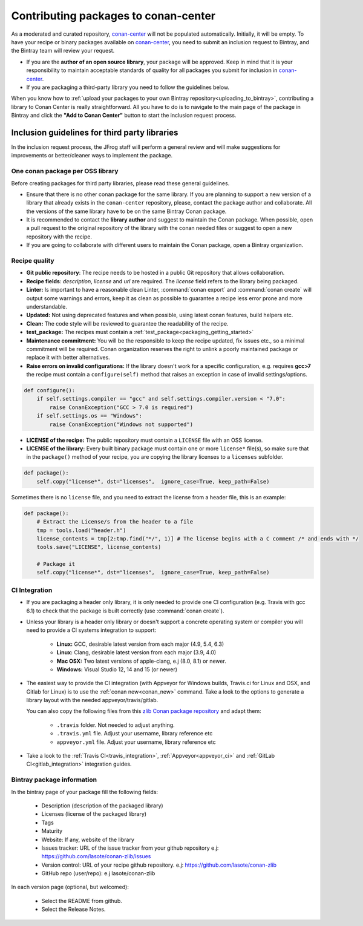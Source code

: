 .. _conan_center_flow:

Contributing packages to conan-center
=====================================

As a moderated and curated repository, `conan-center`_ will not be populated automatically.
Initially, it will be empty. To have your recipe or binary packages available on `conan-center`_,
you need to submit an inclusion request to Bintray, and the Bintray team will review your request.

- If you are the **author of an open source library**, your package will be approved. Keep in mind
  that it is your responsibility to maintain acceptable standards of quality for all packages you
  submit for inclusion in `conan-center`_.

- If you are packaging a third-party library you need to follow the guidelines below.

When you know how to :ref:`upload your packages to your own Bintray repository<uploading_to_bintray>`, contributing a library to Conan
Center is really straightforward. All you have to do is to navigate to the main page of the package in Bintray and click the
**"Add to Conan Center"** button to start the inclusion request process.

.. image:: /images/add_to_conan-center.png
    :align: center

Inclusion guidelines for third party libraries
**********************************************

In the inclusion request process, the JFrog staff will perform a general review and will make
suggestions for improvements or better/cleaner ways to implement the package.

One conan package per OSS library
---------------------------------

Before creating packages for third party libraries, please read these general guidelines.

- Ensure that there is no other conan package for the same library. If you are planning to support a
  new version of a library that already exists in the ``conan-center`` repository, please, contact
  the package author and collaborate. All the versions of the same library have to be on the same
  Bintray Conan package.

- It is recommended to contact the **library author** and suggest to maintain the Conan package.
  When possible, open a pull request to the original repository of the library with the conan needed
  files or suggest to open a new repository with the recipe.

- If you are going to collaborate with different users to maintain the Conan package, open a Bintray
  organization.

Recipe quality
--------------

- **Git public repository**: The recipe needs to be hosted in a public Git repository that allows
  collaboration.

- **Recipe fields**: `description`, `license` and `url` are required. The `license` field refers to
  the library being packaged.

- **Linter:** Is important to have a reasonable clean Linter, :command:`conan export` and  :command:`conan create`
  will output some warnings and errors, keep it as clean as possible to guarantee a recipe less
  error prone and more understandable.

- **Updated:** Not using deprecated features and when possible, using latest conan features, build
  helpers etc.

- **Clean:** The code style will be reviewed to guarantee the readability of the recipe.

- **test_package:** The recipes must contain a :ref:`test_package<packaging_getting_started>`

- **Maintenance commitment:** You will be the responsible to keep the recipe updated, fix issues
  etc., so a minimal commitment will be required. Conan organization reserves the right to unlink a
  poorly maintained package or replace it with better alternatives.

- **Raise errors on invalid configurations:** If the library doesn't work for a specific
  configuration, e.g. requires **gcc>7** the recipe must contain a ``configure(self)`` method  that
  raises an exception in case of invalid settings/options.

.. code-block:: python

    def configure():
        if self.settings.compiler == "gcc" and self.settings.compiler.version < "7.0":
            raise ConanException("GCC > 7.0 is required")
        if self.settings.os == "Windows":
            raise ConanException("Windows not supported")

- **LICENSE of the recipe:** The public repository must contain a ``LICENSE`` file with an OSS
  license.
- **LICENSE of the library:** Every built binary package must contain one or more ``license*``
  file(s), so make sure that in the ``package()`` method of your recipe, you are copying the library
  licenses to a ``licenses`` subfolder.

.. code-block:: python

    def package():
        self.copy("license*", dst="licenses",  ignore_case=True, keep_path=False)

Sometimes there is no ``license`` file, and you need to extract the license from a header file, this
is an example:

.. code-block:: python

    def package():
        # Extract the License/s from the header to a file
        tmp = tools.load("header.h")
        license_contents = tmp[2:tmp.find("*/", 1)] # The license begins with a C comment /* and ends with */
        tools.save("LICENSE", license_contents)

        # Package it
        self.copy("license*", dst="licenses",  ignore_case=True, keep_path=False)

CI Integration
--------------

- If you are packaging a header only library, it is only needed to provide one CI configuration
  (e.g. Travis with gcc 6.1) to check that the package is built correctly (use :command:`conan create`).

- Unless your library is a header only library or doesn't support a concrete operating system or
  compiler you will need to provide a CI systems integration to support:

    - **Linux:** GCC, desirable latest version from each major (4.9, 5.4, 6.3)
    - **Linux:** Clang, desirable latest version from each major (3.9, 4.0)
    - **Mac OSX:** Two latest versions of apple-clang, e.j (8.0, 8.1) or newer.
    - **Windows:** Visual Studio 12, 14 and 15 (or newer)

- The easiest way to provide the CI integration (with Appveyor for Windows builds, Travis.ci for
  Linux and OSX, and Gitlab for Linux) is to use the :ref:`conan new<conan_new>` command. Take a
  look to the options to generate a library layout with the needed appveyor/travis/gitlab.

  You can also copy the following files from this `zlib Conan package repository`_ and adapt them:

    - ``.travis`` folder. Not needed to adjust anything.
    - ``.travis.yml`` file. Adjust your username, library reference etc
    - ``appveyor.yml`` file. Adjust your username, library reference etc

- Take a look to the :ref:`Travis CI<travis_integration>`, :ref:`Appveyor<appveyor_ci>` and
  :ref:`GitLab CI<gitlab_integration>` integration guides.

Bintray package information
---------------------------

In the bintray page of your package fill the following fields:

    - Description (description of the packaged library)
    - Licenses (license of the packaged library)
    - Tags
    - Maturity
    - Website: If any, website of the library
    - Issues tracker: URL of the issue tracker from your github repository e.j:
      https://github.com/lasote/conan-zlib/issues
    - Version control: URL of your recipe github repository. e.j:
      https://github.com/lasote/conan-zlib
    - GitHub repo (user/repo): e.j lasote/conan-zlib

In each version page (optional, but welcomed):

    - Select the README from github.
    - Select the Release Notes.

.. _`zlib Conan package repository`: https://github.com/lasote/conan-zlib
.. _`conan-center`: https://bintray.com/conan/conan-center
